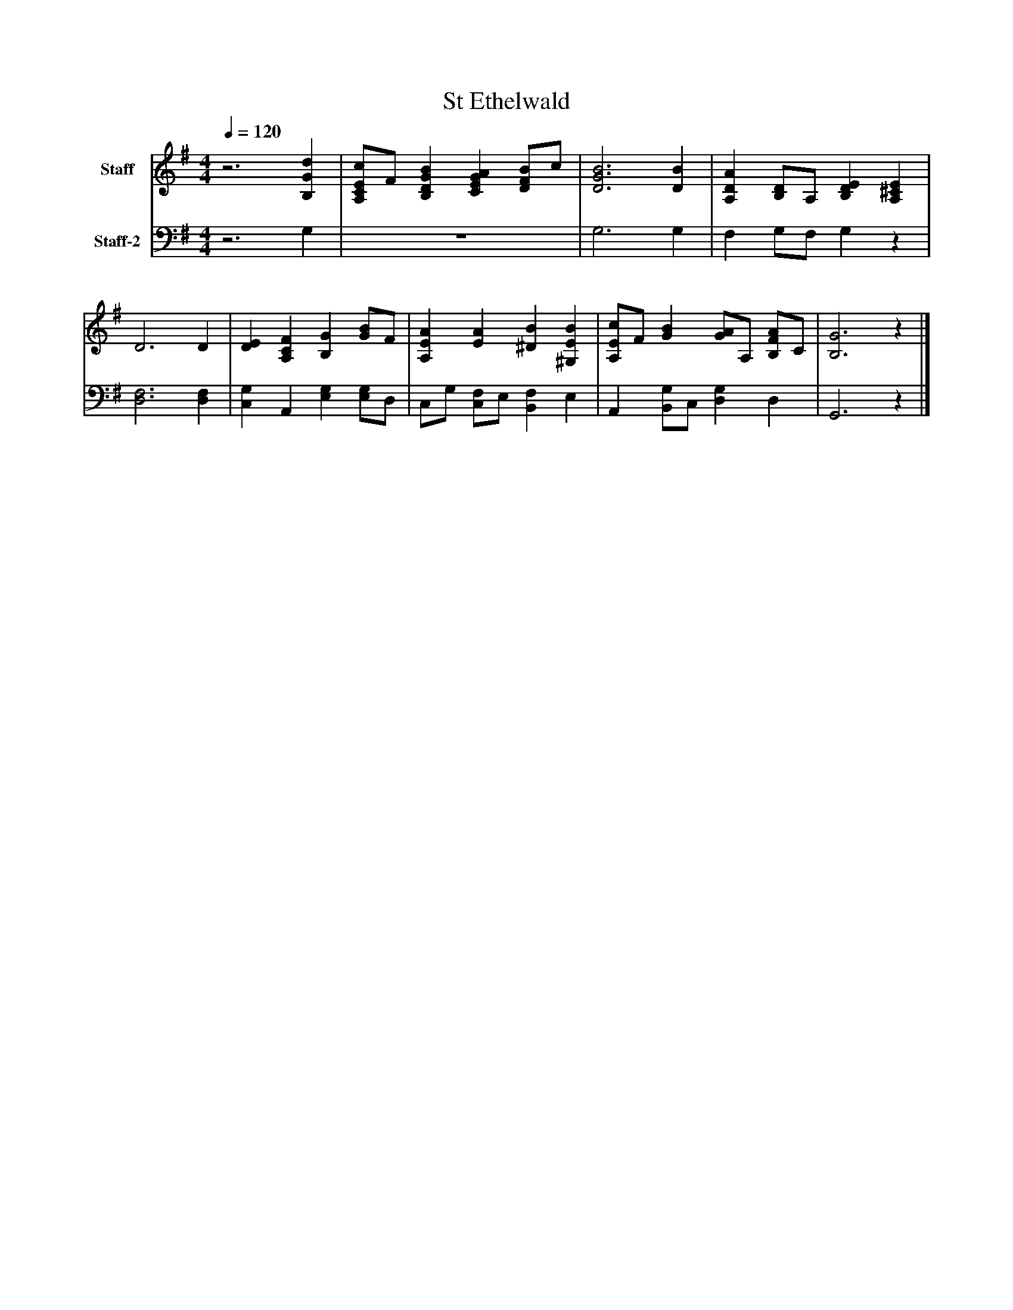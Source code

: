 %%abc-creator mxml2abc 1.4
%%abc-version 2.0
%%continueall true
%%titletrim true
%%titleformat A-1 T C1, Z-1, S-1
X: 0
T: St Ethelwald
L: 1/4
M: 4/4
Q: 1/4=120
V: P1 name="Staff"
%%MIDI program 1 19
V: P2 name="Staff-2"
%%MIDI program 2 19
K: G
[V: P1] z3 [B,Gd] | [A,/C/E/c/]F/ [B,DGB] [CEGA] [D/F/B/]c/ | [D3G3B3] [DB] | [A,DA] [B,/D/]A,/ [B,DE] [A,^CE] | D3 D | [DE] [A,CF] [B,G] [G/B/]F/ | [A,EA] [EA] [^DB] [^G,EB] | [A,/E/c/]F/ [GB] [G/A/]A,/ [B,/F/A/]C/ | [B,3G3]z|]
[V: P2] z3 G, | z4 | G,3 G, | F, G,/F,/ G,z | [D,3F,3] [D,F,] | [C,G,] A,, [E,G,] [E,/G,/]D,/ | C,/G,/ [C,/F,/]E,/ [B,,F,] E, | A,, [B,,/G,/]C,/ [D,G,] D, | G,,3z|]


